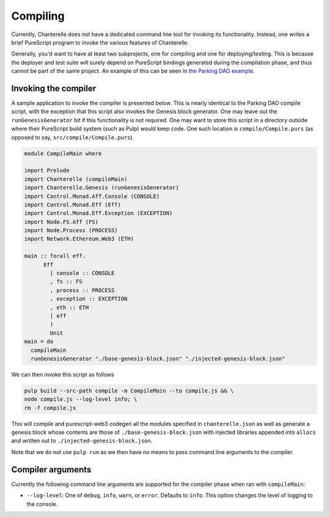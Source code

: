 .. _compiling:


=========
Compiling
=========

Currently, Chanterelle does not have a dedicated command line tool for invoking its functionality. Instead, one writes 
a brief PureScript program to invoke the various features of Chanterelle.

Generally, you'd want to have at least two subprojects, one for compiling and one for deploying/testing. This is because
the deployer and test suite will surely depend on PureScript bindings generated during the compilation phase, and thus
cannot be part of the same project. An example of this can be seen in `the Parking DAO example <https://github.com/f-o-a-m/parking-dao>`_.


Invoking the compiler
---------------------

A sample application to invoke the compiler is presented below. This is nearly identical to the Parking DAO compile script, 
with the exception that this script also invokes the Genesis block generator. One may leave out the ``runGenesisGenerator`` bit
if this functionality is not required. One may want to store this script in a directory outside where their PureScript build system
(such as Pulp) would keep code. One such location is ``compile/Compile.purs`` (as opposed to say, ``src/compile/Compile.purs``).

.. code-block:: haskell

    module CompileMain where

    import Prelude
    import Chanterelle (compileMain)
    import Chanterelle.Genesis (runGenesisGenerator)
    import Control.Monad.Aff.Console (CONSOLE)
    import Control.Monad.Eff (Eff)
    import Control.Monad.Eff.Exception (EXCEPTION)
    import Node.FS.Aff (FS)
    import Node.Process (PROCESS)
    import Network.Ethereum.Web3 (ETH)
    
    main :: forall eff.
          Eff
            ( console :: CONSOLE
            , fs :: FS
            , process :: PROCESS
            , exception :: EXCEPTION
            , eth :: ETH
            | eff
            )
            Unit
    main = do
      compileMain
      runGenesisGenerator "./base-genesis-block.json" "./injected-genesis-block.json"


We can then invoke this script as follows

.. code-block:: shell

    pulp build --src-path compile -m CompileMain --to compile.js && \
    node compile.js --log-level info; \
    rm -f compile.js


This will compile and purescript-web3 codegen all the modules specified in ``chanterelle.json`` as well as generate a genesis block whose contents
are those of ``./base-genesis-block.json`` with injected libraries appended into ``allocs`` and written out to ``./injected-genesis-block.json``.

Note that we do not use ``pulp run`` as we then have no means to pass command line arguments to the compiler.

Compiler arguments
------------------

Currently the following command line arguments are supported for the compiler phase when ran with ``compileMain``:

- ``--log-level``: One of ``debug``, ``info``, ``warn``, or ``error``. Defaults to ``info``.
  This option changes the level of logging to the console.

